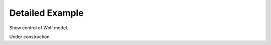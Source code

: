 Detailed Example
================

.. highlight:: python
   :linenothreshold: 5

Show control of Wolf model.

Under construction.
